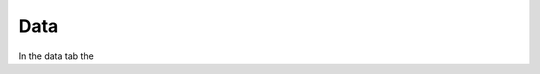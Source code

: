 Data
====

In the data tab the 

.. Displayig AequilibraE's files
.. -----------------------------

.. pass

.. Importing files
.. ---------------

.. Matrix and data
